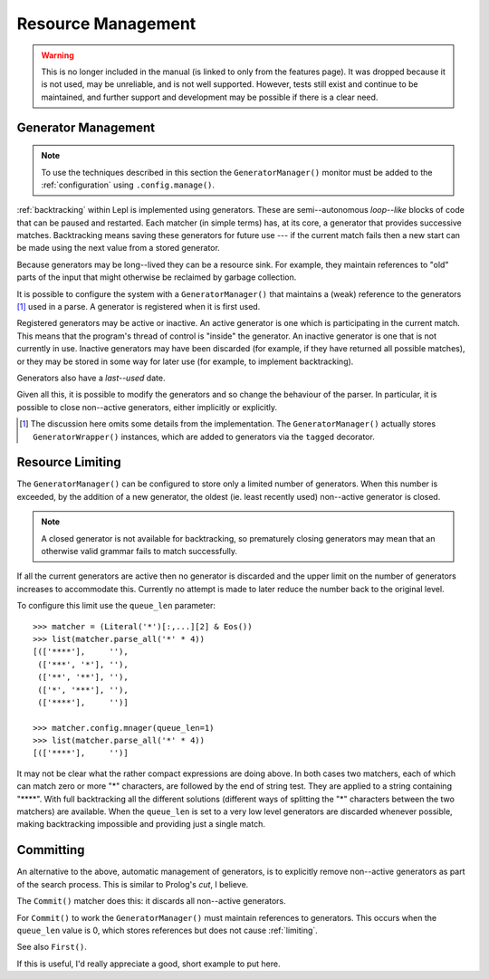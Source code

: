 
.. index:: resources
.. _resources:

Resource Management
===================

.. warning::

   This is no longer included in the manual (is linked to only from the
   features page).  It was dropped because it is not used, may be unreliable,
   and is not well supported.  However, tests still exist and continue to be
   maintained, and further support and development may be possible if there is
   a clear need.

.. index:: GeneratorWrapper, backtracking, generators

Generator Management
--------------------

.. note::

  To use the techniques described in this section the ``GeneratorManager()`` monitor must be added to
  the :ref:`configuration` using ``.config.manage()``.

:ref:`backtracking` within Lepl is implemented using generators.  These are
semi--autonomous *loop--like* blocks of code that can be paused and restarted.
Each matcher (in simple terms) has, at its core, a generator that provides
successive matches.  Backtracking means saving these generators for future use
--- if the current match fails then a new start can be made using the next
value from a stored generator.

Because generators may be long--lived they can be a resource sink.  For
example, they maintain references to "old" parts of the input that might
otherwise be reclaimed by garbage collection.

It is possible to configure the system with a ``GeneratorManager()`` that maintains a (weak)
reference to the generators [#]_ used in a parse.  A generator is registered
when it is first used.

Registered generators may be active or inactive.  An active generator is one
which is participating in the current match.  This means that the program's
thread of control is "inside" the generator.  An inactive generator is one
that is not currently in use.  Inactive generators may have been discarded
(for example, if they have returned all possible matches), or they may be
stored in some way for later use (for example, to implement backtracking).

Generators also have a *last--used* date.

Given all this, it is possible to modify the generators and so change the
behaviour of the parser.  In particular, it is possible to close non--active
generators, either implicitly or explicitly.

.. [#] The discussion here omits some details from the implementation.  The
       ``GeneratorManager()``
       actually stores ``GeneratorWrapper()`` instances, which
       are added to generators via the ``tagged`` decorator.


.. index:: resources, queue_len
.. _limiting:

Resource Limiting
-----------------

The ``GeneratorManager()``
can be configured to store only a limited number of generators.  When this
number is exceeded, by the addition of a new generator, the oldest (ie. least
recently used) non--active generator is closed.

.. note::

  A closed generator is not available for backtracking, so prematurely closing
  generators may mean that an otherwise valid grammar fails to match
  successfully.

If all the current generators are active then no generator is discarded and
the upper limit on the number of generators increases to accommodate this.
Currently no attempt is made to later reduce the number back to the original
level.

To configure this limit use the ``queue_len`` parameter::

  >>> matcher = (Literal('*')[:,...][2] & Eos())
  >>> list(matcher.parse_all('*' * 4))
  [(['****'],     ''), 
   (['***', '*'], ''), 
   (['**', '**'], ''), 
   (['*', '***'], ''), 
   (['****'],     '')]
  
  >>> matcher.config.mnager(queue_len=1)
  >>> list(matcher.parse_all('*' * 4))
  [(['****'],     '')]

It may not be clear what the rather compact expressions are doing above.  In
both cases two matchers, each of which can match zero or more "*" characters,
are followed by the end of string test.  They are applied to a string
containing "\****".  With full backtracking all the different solutions
(different ways of splitting the "*" characters between the two matchers) are
available.  When the ``queue_len`` is set to a very low level generators are
discarded whenever possible, making backtracking impossible and providing just
a single match.


.. index:: cut, prolog, queue_len, Commit()
.. _committing:

Committing
----------

An alternative to the above, automatic management of generators, is to
explicitly remove non--active generators as part of the search process.  This
is similar to Prolog's *cut*, I believe.

The ``Commit()`` matcher does
this: it discards all non--active generators.

For ``Commit()`` to work the
``GeneratorManager()`` must
maintain references to generators.  This occurs when the ``queue_len`` value
is 0, which stores references but does not cause :ref:`limiting`.

See also ``First()``.

If this is useful, I'd really appreciate a good, short example to put here.

